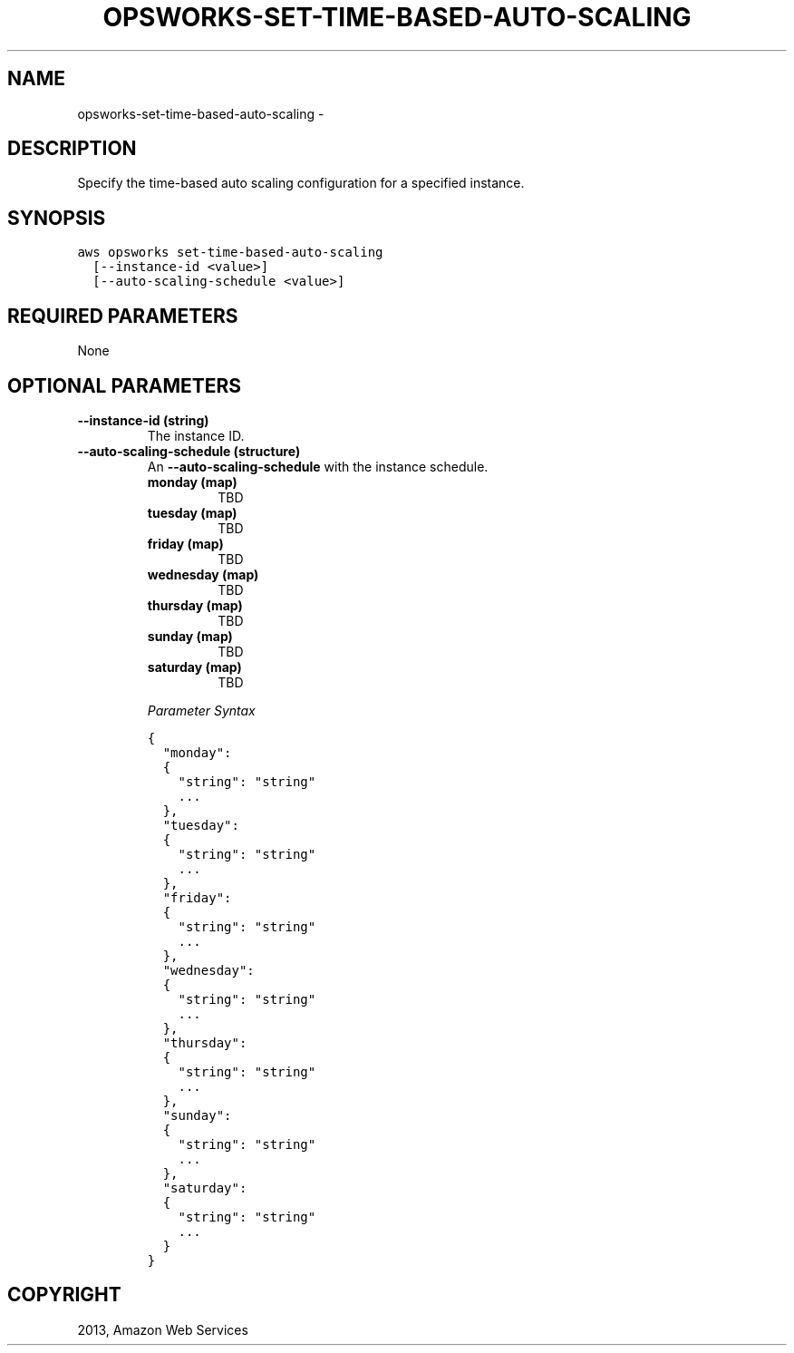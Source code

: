 .TH "OPSWORKS-SET-TIME-BASED-AUTO-SCALING" "1" "March 09, 2013" "0.8" "aws-cli"
.SH NAME
opsworks-set-time-based-auto-scaling \- 
.
.nr rst2man-indent-level 0
.
.de1 rstReportMargin
\\$1 \\n[an-margin]
level \\n[rst2man-indent-level]
level margin: \\n[rst2man-indent\\n[rst2man-indent-level]]
-
\\n[rst2man-indent0]
\\n[rst2man-indent1]
\\n[rst2man-indent2]
..
.de1 INDENT
.\" .rstReportMargin pre:
. RS \\$1
. nr rst2man-indent\\n[rst2man-indent-level] \\n[an-margin]
. nr rst2man-indent-level +1
.\" .rstReportMargin post:
..
.de UNINDENT
. RE
.\" indent \\n[an-margin]
.\" old: \\n[rst2man-indent\\n[rst2man-indent-level]]
.nr rst2man-indent-level -1
.\" new: \\n[rst2man-indent\\n[rst2man-indent-level]]
.in \\n[rst2man-indent\\n[rst2man-indent-level]]u
..
.\" Man page generated from reStructuredText.
.
.SH DESCRIPTION
.sp
Specify the time\-based auto scaling configuration for a specified instance.
.SH SYNOPSIS
.sp
.nf
.ft C
aws opsworks set\-time\-based\-auto\-scaling
  [\-\-instance\-id <value>]
  [\-\-auto\-scaling\-schedule <value>]
.ft P
.fi
.SH REQUIRED PARAMETERS
.sp
None
.SH OPTIONAL PARAMETERS
.INDENT 0.0
.TP
.B \fB\-\-instance\-id\fP  (string)
The instance ID.
.TP
.B \fB\-\-auto\-scaling\-schedule\fP  (structure)
An \fB\-\-auto\-scaling\-schedule\fP with the instance schedule.
.INDENT 7.0
.TP
.B \fBmonday\fP  (map)
TBD
.TP
.B \fBtuesday\fP  (map)
TBD
.TP
.B \fBfriday\fP  (map)
TBD
.TP
.B \fBwednesday\fP  (map)
TBD
.TP
.B \fBthursday\fP  (map)
TBD
.TP
.B \fBsunday\fP  (map)
TBD
.TP
.B \fBsaturday\fP  (map)
TBD
.UNINDENT
.sp
\fIParameter Syntax\fP
.sp
.nf
.ft C
{
  "monday":
  {
    "string": "string"
    ...
  },
  "tuesday":
  {
    "string": "string"
    ...
  },
  "friday":
  {
    "string": "string"
    ...
  },
  "wednesday":
  {
    "string": "string"
    ...
  },
  "thursday":
  {
    "string": "string"
    ...
  },
  "sunday":
  {
    "string": "string"
    ...
  },
  "saturday":
  {
    "string": "string"
    ...
  }
}
.ft P
.fi
.UNINDENT
.SH COPYRIGHT
2013, Amazon Web Services
.\" Generated by docutils manpage writer.
.
